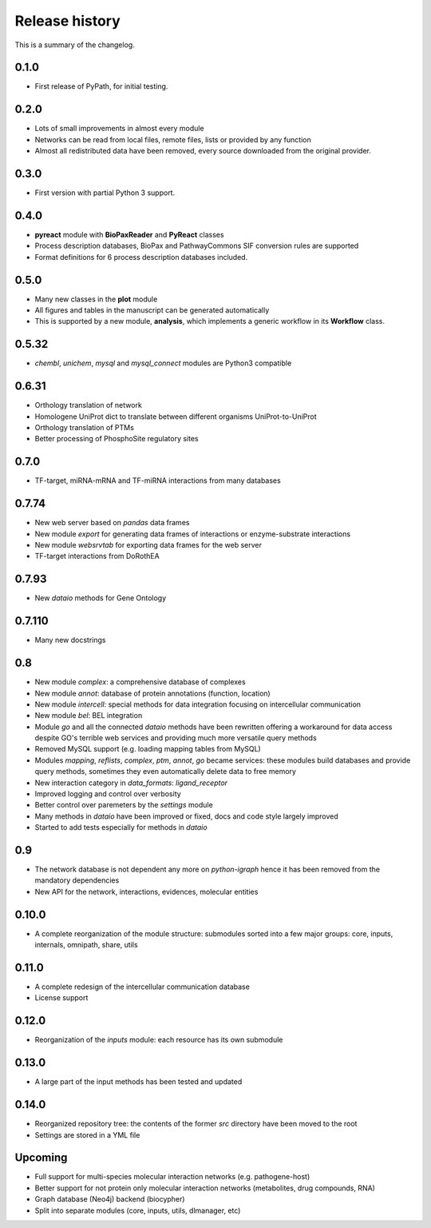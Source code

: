 Release history
===============

This is a summary of the changelog.

0.1.0
^^^^^^^^^^^
* First release of PyPath, for initial testing.

0.2.0
^^^^^^^^^^^
* Lots of small improvements in almost every module
* Networks can be read from local files, remote files, lists or provided
  by any function
* Almost all redistributed data have been removed, every source downloaded
  from the original provider.

0.3.0
^^^^^^^^^^^
* First version with partial Python 3 support.

0.4.0
^^^^^^^^^^^
* **pyreact** module with **BioPaxReader** and **PyReact** classes
* Process description databases, BioPax and PathwayCommons SIF conversion
  rules are supported
* Format definitions for 6 process description databases included.

0.5.0
^^^^^^^^^^^
* Many new classes in the **plot** module
* All figures and tables in the manuscript can be generated automatically
* This is supported by a new module, **analysis**, which implements a
  generic workflow in its **Workflow** class.

0.5.32
^^^^^^^^^^^
* `chembl`, `unichem`, `mysql` and `mysql_connect` modules are Python3
  compatible

0.6.31
^^^^^^^^^^^
* Orthology translation of network
* Homologene UniProt dict to translate between different organisms
  UniProt-to-UniProt
* Orthology translation of PTMs
* Better processing of PhosphoSite regulatory sites

0.7.0
^^^^^^^^^^^
* TF-target, miRNA-mRNA and TF-miRNA interactions from many databases

0.7.74
^^^^^^^^^^^
* New web server based on `pandas` data frames
* New module `export` for generating data frames of interactions or
  enzyme-substrate interactions
* New module `websrvtab` for exporting data frames for the web server
* TF-target interactions from DoRothEA

0.7.93
^^^^^^^^^^^
* New `dataio` methods for Gene Ontology

0.7.110
^^^^^^^^^^^
* Many new docstrings

0.8
^^^^^^^^^^^
* New module `complex`: a comprehensive database of complexes
* New module `annot`: database of protein annotations (function, location)
* New module `intercell`: special methods for data integration focusing on
  intercellular communication
* New module `bel`: BEL integration
* Module `go` and all the connected `dataio` methods have been rewritten
  offering a workaround for data access despite GO's terrible web services
  and providing much more versatile query methods
* Removed MySQL support (e.g. loading mapping tables from MySQL)
* Modules `mapping`, `reflists`, `complex`, `ptm`, `annot`, `go` became
  services: these modules build databases and provide query methods,
  sometimes they even automatically delete data to free memory
* New interaction category in `data_formats`: `ligand_receptor`
* Improved logging and control over verbosity
* Better control over paremeters by the `settings` module
* Many methods in `dataio` have been improved or fixed, docs and code style
  largely improved
* Started to add tests especially for methods in `dataio`

0.9
^^^^^^^^^^^
* The network database is not dependent any more on `python-igraph` hence it
  has been removed from the mandatory dependencies
* New API for the network, interactions, evidences, molecular entities

0.10.0
^^^^^^^^^^^
* A complete reorganization of the module structure: submodules sorted into a
  few major groups: core, inputs, internals, omnipath, share, utils

0.11.0
^^^^^^^^^^^
* A complete redesign of the intercellular communication database
* License support

0.12.0
^^^^^^^^^^

* Reorganization of the `inputs` module: each resource has its own submodule

0.13.0
^^^^^^^^^^

* A large part of the input methods has been tested and updated

0.14.0
^^^^^^^^^

* Reorganized repository tree: the contents of the former `src` directory
  have been moved to the root
* Settings are stored in a YML file

Upcoming
^^^^^^^^^^^

* Full support for multi-species molecular interaction networks (e.g.
  pathogene-host)
* Better support for not protein only molecular interaction networks
  (metabolites, drug compounds, RNA)
* Graph database (Neo4j) backend (biocypher)
* Split into separate modules (core, inputs, utils, dlmanager, etc)
